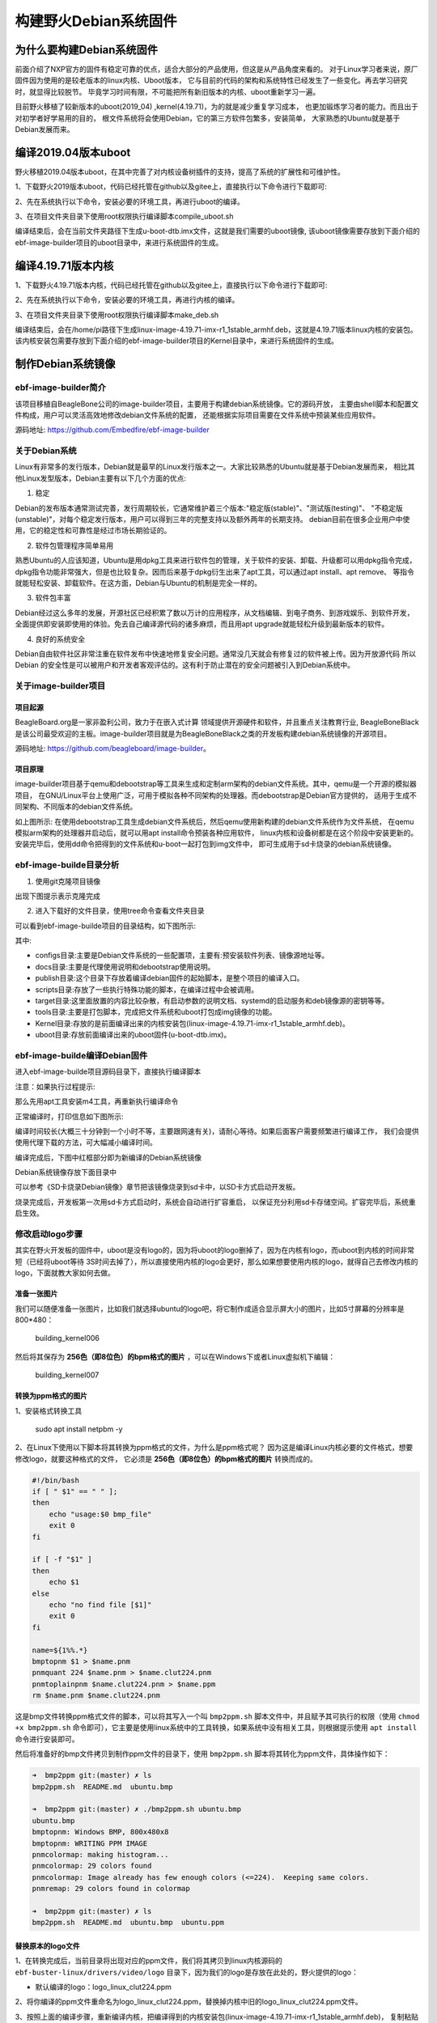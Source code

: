 .. vim: syntax=rst

构建野火Debian系统固件
------------------------

为什么要构建Debian系统固件
============================

前面介绍了NXP官方的固件有稳定可靠的优点，适合大部分的产品使用，但这是从产品角度来看的。
对于Linux学习者来说，原厂固件因为使用的是较老版本的linux内核、Uboot版本，
它与目前的代码的架构和系统特性已经发生了一些变化。再去学习研究时，就显得比较脱节。
毕竟学习时间有限，不可能把所有新旧版本的内核、uboot重新学习一遍。

目前野火移植了较新版本的uboot(2019_04) ,kernel(4.19.71)，为的就是减少重复学习成本，
也更加锻炼学习者的能力。而且出于对初学者好学易用的目的，
根文件系统将会使用Debian，它的第三方软件包繁多，安装简单，
大家熟悉的Ubuntu就是基于Debian发展而来。


编译2019.04版本uboot
============================

野火移植2019.04版本uboot，在其中完善了对内核设备树插件的支持，提高了系统的扩展性和可维护性。

1、下载野火2019版本uboot，代码已经托管在github以及gitee上，直接执行以下命令进行下载即可:

.. code-block:: sh
   :emphasize-lines: 1
   :linenos:

   git clone https://github.com/Embedfire/ebf-buster-uboot.git
   或者
   git clone https://gitee.com/Embedfire/ebf-buster-uboot.git

2、先在系统执行以下命令，安装必要的环境工具，再进行uboot的编译。

.. code-block:: sh
   :emphasize-lines: 1
   :linenos:

   sudo apt install make gcc-arm-linux-gnueabihf gcc bison flex libssl-dev dpkg-dev lzop


3、在项目文件夹目录下使用root权限执行编译脚本compile_uboot.sh

.. code-block:: sh
   :emphasize-lines: 1
   :linenos:

   sudo ./compile_uboot.sh

编译结束后，会在当前文件夹路径下生成u-boot-dtb.imx文件，这就是我们需要的uboot镜像,
该uboot镜像需要存放到下面介绍的ebf-image-builder项目的uboot目录中，来进行系统固件的生成。

编译4.19.71版本内核
=========================

1、下载野火4.19.71版本内核，代码已经托管在github以及gitee上，直接执行以下命令进行下载即可:

.. code-block:: sh
   :emphasize-lines: 1
   :linenos:

   git clone https://github.com/Embedfire/ebf-buster-linux.git
   或者
   git clone https://gitee.com/Embedfire/ebf-buster-linux.git

2、先在系统执行以下命令，安装必要的环境工具，再进行内核的编译。

.. code-block:: sh
   :emphasize-lines: 1
   :linenos:

   sudo apt install make gcc-arm-linux-gnueabihf gcc bison flex libssl-dev dpkg-dev lzop

3、在项目文件夹目录下使用root权限执行编译脚本make_deb.sh

.. code-block:: sh
   :emphasize-lines: 1
   :linenos:

   sudo ./make_deb.sh

编译结束后，会在/home/pi路径下生成linux-image-4.19.71-imx-r1_1stable_armhf.deb，这就是4.19.71版本linux内核的安装包。
该内核安装包需要存放到下面介绍的ebf-image-builder项目的Kernel目录中，来进行系统固件的生成。

制作Debian系统镜像
=============================

ebf-image-builder简介
~~~~~~~~~~~~~~~~~~~~~~~

该项目移植自BeagleBone公司的image-builder项目，主要用于构建debian系统镜像。它的源码开放，
主要由shell脚本和配置文件构成，用户可以灵活高效地修改debian文件系统的配置，
还能根据实际项目需要在文件系统中预装某些应用软件。

源码地址: https://github.com/Embedfire/ebf-image-builder

关于Debian系统
~~~~~~~~~~~~~~

Linux有非常多的发行版本，Debian就是最早的Linux发行版本之一。大家比较熟悉的Ubuntu就是基于Debian发展而来，
相比其他Linux发型版本，Debian主要有以下几个方面的优点:

1.  稳定

Debian的发布版本通常测试完善，发行周期较长，它通常维护着三个版本:"稳定版(stable)"、"测试版(testing)"、
"不稳定版(unstable)"，对每个稳定发行版本，用户可以得到三年的完整支持以及额外两年的长期支持。
debian目前在很多企业用户中使用，它的稳定性和可靠性是经过市场长期验证的。

2.  软件包管理程序简单易用

熟悉Ubuntu的人应该知道，Ubuntu是用dpkg工具来进行软件包的管理，关于软件的安装、卸载、升级都可以用dpkg指令完成，
dpkg指令功能非常强大，但是也比较复杂。因而后来基于dpkg衍生出来了apt工具，可以通过apt install、apt remove、
等指令就能轻松安装、卸载软件。在这方面，Debian与Ubuntu的机制是完全一样的。

3.  软件包丰富

Debian经过这么多年的发展，开源社区已经积累了数以万计的应用程序，从文档编辑、到电子商务、到游戏娱乐、到软件开发，
全面提供即安装即使用的体验。免去自己编译源代码的诸多麻烦，而且用apt upgrade就能轻松升级到最新版本的软件。

4.  良好的系统安全

Debian自由软件社区非常注重在软件发布中快速地修复安全问题。通常没几天就会有修复过的软件被上传。因为开放源代码
所以 Debian 的安全性是可以被用户和开发者客观评估的。这有利于防止潜在的安全问题被引入到Debian系统中。



关于image-builder项目
~~~~~~~~~~~~~~~~~~~~~

项目起源
""""""""

BeagleBoard.org是一家非盈利公司，致力于在嵌入式计算 领域提供开源硬件和软件，并且重点关注教育行业,
BeagleBoneBlack是该公司最受欢迎的主板。image-builder项目就是为BeagleBoneBlack之类的开发板构建debian系统镜像的开源项目。

源码地址: https://github.com/beagleboard/image-builder。

项目原理
"""""""""

image-builder项目基于qemu和debootstrap等工具来生成和定制arm架构的debian文件系统。其中，qemu是一个开源的模拟器项目，
在GNU/Linux平台上使用广泛，可用于模拟各种不同架构的处理器。而debootstrap是Debian官方提供的，
适用于生成不同架构、不同版本的debian文件系统。

.. image:: media/image-builder_analyze.png
   :align: center
   :alt: image-builder项目分析

如上图所示:
在使用debootstrap工具生成debian文件系统后，然后qemu使用新构建的debian文件系统作为文件系统，
在qemu模拟arm架构的处理器并启动后，就可以用apt install命令预装各种应用软件，
linux内核和设备树都是在这个阶段中安装更新的。安装完毕后，使用dd命令把得到的文件系统和u-boot一起打包到img文件中，
即可生成用于sd卡烧录的debian系统镜像。

ebf-image-builde目录分析
~~~~~~~~~~~~~~~~~~~~~

1.  使用git克隆项目镜像

.. code-block:: sh
   :emphasize-lines: 1
   :linenos:

    git clone https://github.com/Embedfire/ebf-image-builder.git
    或者
    git clone https://gitee.com/Embedfire/ebf-image-builder.git

出现下图提示表示克隆完成

.. image:: media/git_clone_finish.png
   :align: center
   :alt: git克隆完成

2.  进入下载好的文件目录，使用tree命令查看文件夹目录

.. code-block:: sh
   :emphasize-lines: 2
   :linenos:

   cd ebf-image-builder
   tree -L 1

可以看到ebf-image-builde项目的目录结构，如下图所示:

.. image:: media/ebf-image-builder_list.png
   :align: center
   :alt: ebf-image-builde目录

其中:

- configs目录:主要是Debian文件系统的一些配置项，主要有:预安装软件列表、镜像源地址等。
- docs目录:主要是代理使用说明和debootstrap使用说明。
- publish目录:这个目录下存放着编译debian固件的起始脚本，是整个项目的编译入口。
- scripts目录:存放了一些执行特殊功能的脚本，在编译过程中会被调用。
- target目录:这里面放置的内容比较杂散，有启动参数的说明文档、systemd的启动服务和deb镜像源的密钥等等。
- tools目录:主要是打包脚本，完成把文件系统和uboot打包成img镜像的功能。
- Kernel目录:存放的是前面编译出来的内核安装包(linux-image-4.19.71-imx-r1_1stable_armhf.deb)。
- uboot目录:存放前面编译出来的uboot固件(u-boot-dtb.imx)。

ebf-image-builde编译Debian固件
~~~~~~~~~~~~~~~~~~~~~~~~~~~~~~

进入ebf-image-builde项目源码目录下，直接执行编译脚本

.. code-block:: sh
   :emphasize-lines: 2
   :linenos:

   cd ebf-image-builder
   sudo ./publish/seeed-imx-stable.sh

注意：如果执行过程提示:

.. code-block:: sh
   :emphasize-lines: 2
   :linenos:

    m4: 未找到命令

那么先用apt工具安装m4工具，再重新执行编译命令

.. code-block:: sh
   :emphasize-lines: 2
   :linenos:

   sudo apt install m4 -y
   sudo ./publish/seeed-imx-stable.sh

正常编译时，打印信息如下图所示:

.. image:: media/building_debian_start.png
   :align: center
   :alt: 开始编译debian

编译时间较长(大概三十分钟到一个小时不等，主要跟网速有关)，请耐心等待。如果后面客户需要频繁进行编译工作，
我们会提供使用代理下载的方法，可大幅减小编译时间。

编译完成后，下图中红框部分即为新编译的Debian系统镜像

.. image:: media/building_debian_end.png
   :align: center
   :alt: 编译debian结束

Debian系统镜像存放下面目录中

.. code-block:: sh
   :emphasize-lines: 2
   :linenos:

    ebf-image-builder/deploy/debian-buster-console-armhf##日期 
    
可以参考《SD卡烧录Debian镜像》章节把该镜像烧录到sd卡中，以SD卡方式启动开发板。

烧录完成后，开发板第一次用sd卡方式启动时，系统会自动进行扩容重启，
以保证充分利用sd卡存储空间。扩容完毕后，系统重启生效。

修改启动logo步骤
~~~~~~~~~~~~~~~~~~~~~

其实在野火开发板的固件中，uboot是没有logo的，因为将uboot的logo删掉了，因为在内核有logo，而uboot到内核的时间非常短（已经将uboot等待
3S时间去掉了），所以直接使用内核的logo会更好，那么如果想要使用内核的logo，就得自己去修改内核的logo，下面就教大家如何去做。

准备一张图片
""""""""

我们可以随便准备一张图片，比如我们就选择ubuntu的logo吧，将它制作成适合显示屏大小的图片，比如5寸屏幕的分辨率是800*480：

.. figure:: media/building_kernel006.png
   :alt: building_kernel006

   building_kernel006

然后将其保存为 **256色（即8位色）的bpm格式的图片** ，可以在Windows下或者Linux虚拟机下编辑：

.. figure:: media/building_kernel007.png
   :alt: building_kernel007

   building_kernel007

转换为ppm格式的图片
""""""""

1、安装格式转换工具

   sudo apt install netpbm -y

2、在Linux下使用以下脚本将其转换为ppm格式的文件，为什么是ppm格式呢？
因为这是编译Linux内核必要的文件格式，想要修改logo，就要这种格式的文件，
它必须是 **256色（即8位色）的bpm格式的图片** 转换而成的。

.. code:: bash

    #!/bin/bash
    if [ " $1" == " " ];
    then
        echo "usage:$0 bmp_file"
        exit 0
    fi

    if [ -f "$1" ]
    then
        echo $1
    else
        echo "no find file [$1]"
        exit 0
    fi

    name=${1%%.*}
    bmptopnm $1 > $name.pnm
    pnmquant 224 $name.pnm > $name.clut224.pnm
    pnmtoplainpnm $name.clut224.pnm > $name.ppm
    rm $name.pnm $name.clut224.pnm 

这是bmp文件转换ppm格式文件的脚本，可以将其写入一个叫 ``bmp2ppm.sh`` 脚本文件中，并且赋予其可执行的权限（使用
``chmod +x bmp2ppm.sh``
命令即可），它主要是使用linux系统中的工具转换，如果系统中没有相关工具，则根据提示使用 ``apt install`` 命令进行安装即可。

然后将准备好的bmp文件拷贝到制作ppm文件的目录下，使用 ``bmp2ppm.sh`` 脚本将其转化为ppm文件，具体操作如下：

.. code:: bash

    ➜  bmp2ppm git:(master) ✗ ls
    bmp2ppm.sh  README.md  ubuntu.bmp

    ➜  bmp2ppm git:(master) ✗ ./bmp2ppm.sh ubuntu.bmp 
    ubuntu.bmp
    bmptopnm: Windows BMP, 800x480x8
    bmptopnm: WRITING PPM IMAGE
    pnmcolormap: making histogram...
    pnmcolormap: 29 colors found
    pnmcolormap: Image already has few enough colors (<=224).  Keeping same colors.
    pnmremap: 29 colors found in colormap

    ➜  bmp2ppm git:(master) ✗ ls
    bmp2ppm.sh  README.md  ubuntu.bmp  ubuntu.ppm

替换原本的logo文件
""""""""

1、在转换完成后，当前目录将出现对应的ppm文件，我们将其拷贝到linux内核源码的 ``ebf-buster-linux/drivers/video/logo`` 目录下，因为我们的logo是存放在此处的，野火提供的logo：

-  默认编译的logo：logo_linux_clut224.ppm

2、将你编译的ppm文件重命名为logo_linux_clut224.ppm，替换掉内核中旧的logo_linux_clut224.ppm文件。

3、按照上面的编译步骤，重新编译内核，把编译得到的内核安装包(linux-image-4.19.71-imx-r1_1stable_armhf.deb)，
复制粘贴到ebf-image-builder项目中的Kernel文件夹下，重新在ebf-image-builder项目中编译得到新的.img格式系统镜像。

修改启动脚本
""""""""

把新的.img格式系统镜像烧录到sd卡中，启动开发板。此时会出现一个现象，logo一闪而过，这是因为内核启动后，
会执行文件系统的启动脚本，而此时文件系统的启动脚本中 ``/opt/scripts/boot/psplash.sh``\
会去执行相应的应用程序 ``/usr/bin/psplash`` ，这就是绘制开机的进度条与背景。那么你的开机logo将被刷掉，
而只要不让这个启动脚本运行这个 ``/usr/bin/psplash`` 应用程序就可以解决问题了，
那么我们在开发板中使用vi编辑器修改脚本 ``/opt/scripts/boot/psplash.sh`` 。

如下图:

.. figure:: media/stop_psplash.png
   :alt: 停止进度条

将其最后一行屏蔽掉，然后重启开发板，就可以看见你的logo了并且没有了进度条程序。